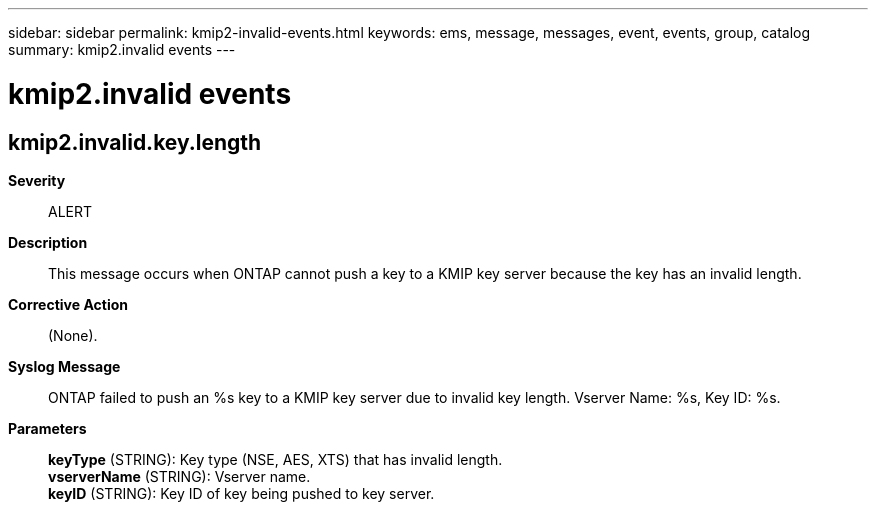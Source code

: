 ---
sidebar: sidebar
permalink: kmip2-invalid-events.html
keywords: ems, message, messages, event, events, group, catalog
summary: kmip2.invalid events
---

= kmip2.invalid events
:toclevels: 1
:hardbreaks:
:nofooter:
:icons: font
:linkattrs:
:imagesdir: ./media/

== kmip2.invalid.key.length
*Severity*::
ALERT
*Description*::
This message occurs when ONTAP cannot push a key to a KMIP key server because the key has an invalid length.
*Corrective Action*::
(None).
*Syslog Message*::
ONTAP failed to push an %s key to a KMIP key server due to invalid key length. Vserver Name: %s, Key ID: %s.
*Parameters*::
*keyType* (STRING): Key type (NSE, AES, XTS) that has invalid length.
*vserverName* (STRING): Vserver name.
*keyID* (STRING): Key ID of key being pushed to key server.
